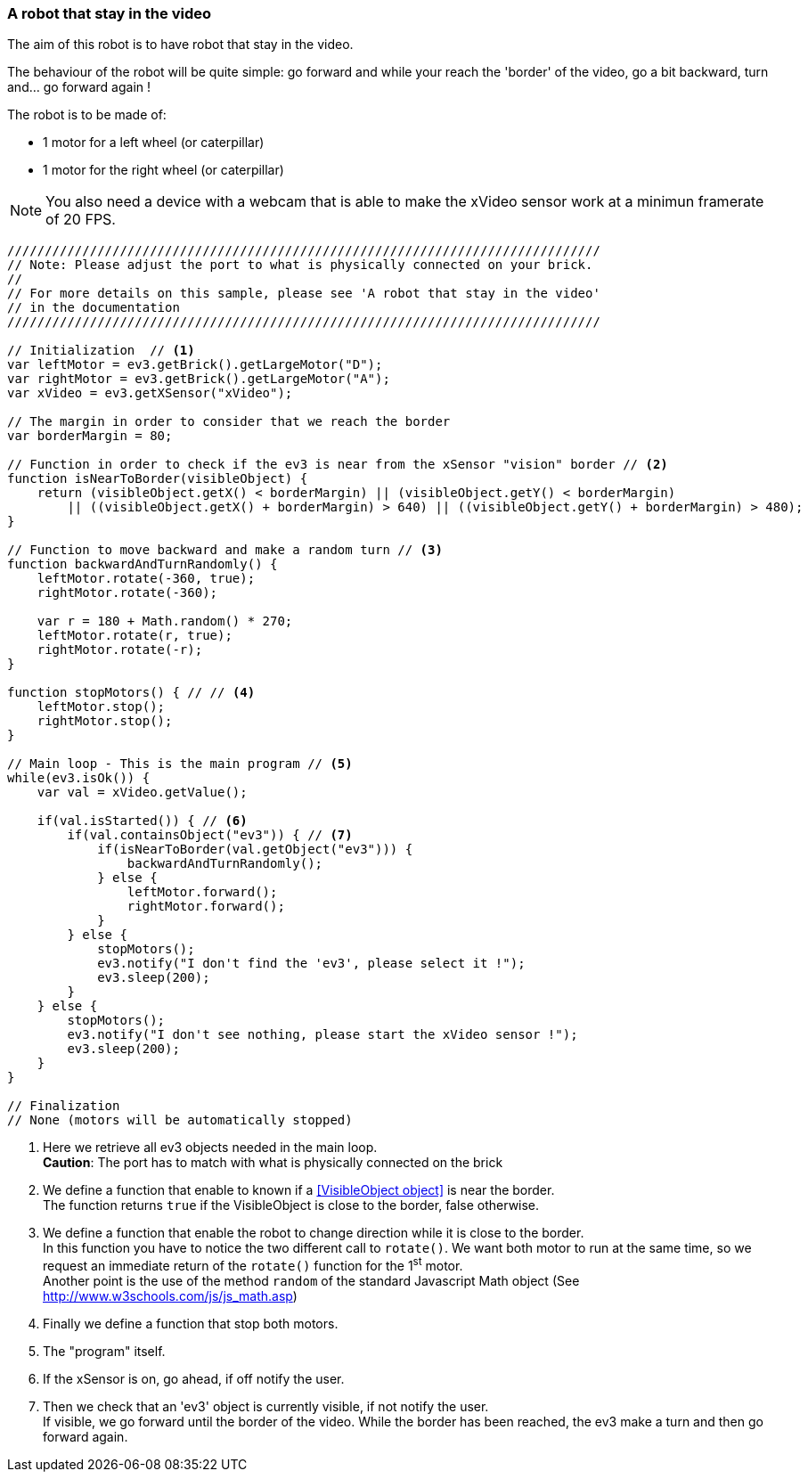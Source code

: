 === A robot that stay in the video

The aim of this robot is to have robot that stay in the video.

The behaviour of the robot will be quite simple: go forward and while your reach the 'border' of the video, go a bit backward, turn
and... go forward again !


The robot is to be made of:

* 1 motor for a left wheel (or caterpillar) 
* 1 motor for the right wheel (or caterpillar) 

[NOTE]
====
You also need a device with a webcam that is able to make the xVideo sensor work at a minimun framerate of 20 FPS.
====

[source,javascript]
----
///////////////////////////////////////////////////////////////////////////////
// Note: Please adjust the port to what is physically connected on your brick.
//
// For more details on this sample, please see 'A robot that stay in the video'
// in the documentation
///////////////////////////////////////////////////////////////////////////////

// Initialization  // <1>
var leftMotor = ev3.getBrick().getLargeMotor("D");
var rightMotor = ev3.getBrick().getLargeMotor("A");
var xVideo = ev3.getXSensor("xVideo");

// The margin in order to consider that we reach the border
var borderMargin = 80; 

// Function in order to check if the ev3 is near from the xSensor "vision" border // <2>
function isNearToBorder(visibleObject) {
    return (visibleObject.getX() < borderMargin) || (visibleObject.getY() < borderMargin) 
        || ((visibleObject.getX() + borderMargin) > 640) || ((visibleObject.getY() + borderMargin) > 480);
}

// Function to move backward and make a random turn // <3>
function backwardAndTurnRandomly() {
    leftMotor.rotate(-360, true);
    rightMotor.rotate(-360);
    
    var r = 180 + Math.random() * 270;
    leftMotor.rotate(r, true);
    rightMotor.rotate(-r);
}

function stopMotors() { // // <4>
    leftMotor.stop();
    rightMotor.stop();
}

// Main loop - This is the main program // <5>
while(ev3.isOk()) {
    var val = xVideo.getValue();

    if(val.isStarted()) { // <6>
        if(val.containsObject("ev3")) { // <7>
            if(isNearToBorder(val.getObject("ev3"))) {
                backwardAndTurnRandomly();
            } else {
                leftMotor.forward();
                rightMotor.forward();
            }
        } else {
            stopMotors();
            ev3.notify("I don't find the 'ev3', please select it !");
            ev3.sleep(200);
        }
    } else {
        stopMotors();
        ev3.notify("I don't see nothing, please start the xVideo sensor !");
        ev3.sleep(200);
    }
}

// Finalization
// None (motors will be automatically stopped)
----
<1> Here we retrieve all ev3 objects needed in the main loop. +
    *Caution*: The port has to match with what is physically connected on the brick
<2> We define a function that enable to known if a <<VisibleObject object>> is near the border. +
    The function returns `true` if the VisibleObject is close to the border, false otherwise.
<3> We define a function that enable the robot to change direction while it is close to the border. +
    In this function you have to notice the two different call to `rotate()`. We want both motor to run at the same time, so we
    request an immediate return of the `rotate()` function for the 1^st^ motor. +
    Another point is the use of the method `random` of the standard Javascript Math object (See http://www.w3schools.com/js/js_math.asp)
<4> Finally we define a function that stop both motors.
<5> The "program" itself.
<6> If the xSensor is on, go ahead, if off notify the user.
<7> Then we check that an 'ev3' object is currently visible, if not notify the user. +
    If visible, we go forward until the border of the video. While the border has been reached, the ev3 make a turn and then go forward again.
